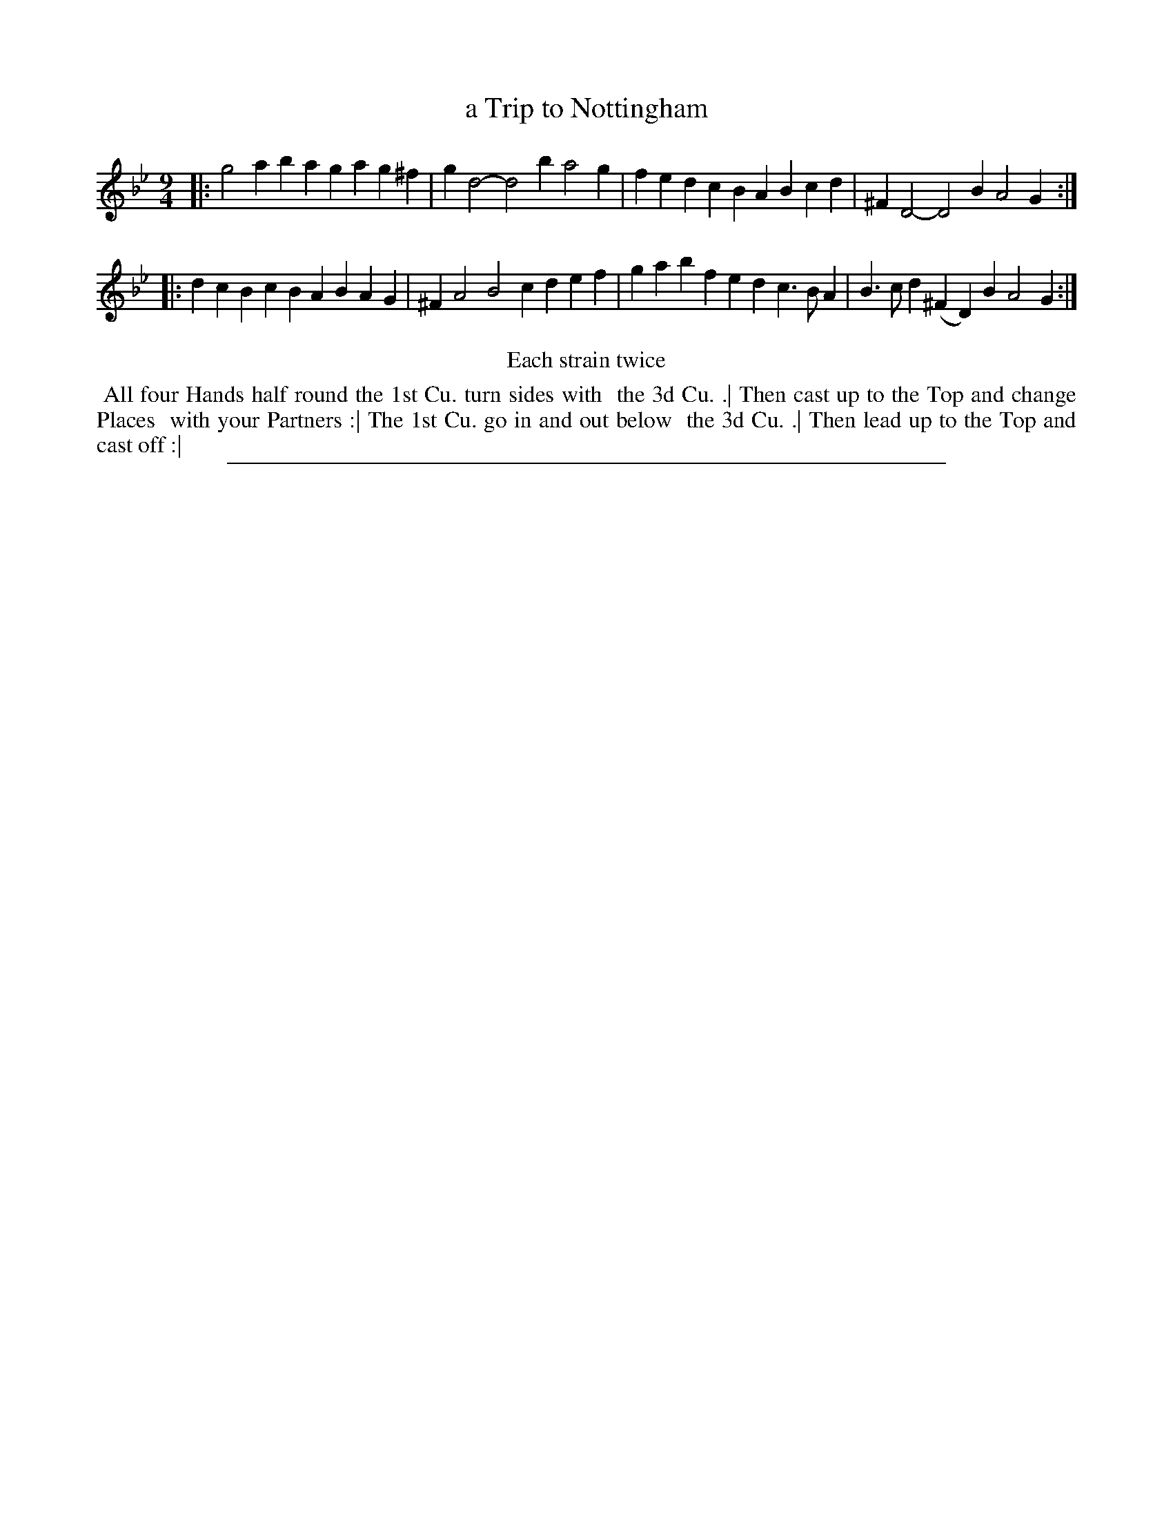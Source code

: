 X: 1
T: a Trip to Nottingham
%R: triple hornpipe, slip-jig
B: "The Compleat Country Dancing-Master" printed by John Walsh, London ca. 1740
S: 6: CCDM2 http://imslp.org/wiki/The_Compleat_Country_Dancing-Master_(Various) V.2 #20 (34)
Z: 2013 John Chambers <jc:trillian.mit.edu>
N: Repeats added to satisfy the "Each strain twice" instruction.
M: 9/4
L: 1/4
K: Gm
% - - - - - - - - - - - - - - - - - - - - - - - - -
|:\
g2a bag ag^f | gd2- d2b a2g | fed cBA Bcd | ^FD2- D2B A2G :|
|: dcB cBA BAG | ^FA2 B2c def | gab fed c>BA | B>cd (^FD)B A2G :|
% - - - - - - - - - - - - - - - - - - - - - - - - -
%%center Each strain twice
%%begintext align
%% All four Hands half round the 1st Cu. turn sides with
%% the 3d Cu. .| Then cast up to the Top and change Places
%% with your Partners :| The 1st Cu. go in and out below
%% the 3d Cu. .| Then lead up to the Top and cast off :|
%%endtext
%%sep 1 8 500
